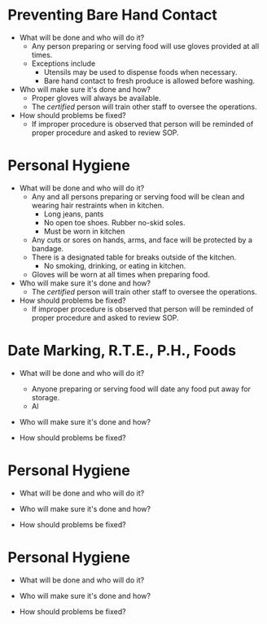 * Preventing Bare Hand Contact
+ What will be done and who will do it?
  - Any person preparing or serving food will use gloves provided at all times.
  - Exceptions include
    - Utensils may be used to dispense foods when necessary.
    - Bare hand contact to fresh produce is allowed before washing.
+ Who will make sure it's done and how?
  - Proper gloves will always be available.
  - The /certified/ person will train other staff to oversee the operations.
+ How should problems be fixed?
  - If improper procedure is observed that person will be reminded of proper procedure and asked to review SOP.

* Personal Hygiene
+ What will be done and who will do it?
  - Any and all persons preparing or serving food will be clean and wearing hair restraints when in kitchen.
    - Long jeans, pants
    - No open toe shoes. Rubber no-skid soles.
    - Must be worn in kitchen
  - Any cuts or sores on hands, arms, and face will be protected by a bandage.
  - There is a designated table for breaks outside of the kitchen.
    - No smoking, drinking, or eating in kitchen.
  - Gloves will be worn at all times when preparing food.

+ Who will make sure it's done and how?
  - The /certified/ person will train other staff to oversee the operations.

+ How should problems be fixed?
  - If improper procedure is observed that person will be reminded of proper procedure and asked to review SOP.


* Date Marking, R.T.E., P.H., Foods
+ What will be done and who will do it?
  - Anyone preparing or serving food will date any food put away for storage.
  - Al
+ Who will make sure it's done and how?

+ How should problems be fixed?

* Personal Hygiene
+ What will be done and who will do it?

+ Who will make sure it's done and how?

+ How should problems be fixed?


* Personal Hygiene
+ What will be done and who will do it?

+ Who will make sure it's done and how?

+ How should problems be fixed?
